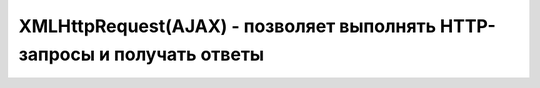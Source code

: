 XMLHttpRequest(AJAX) - позволяет выполнять HTTP-запросы и получать ответы 
===================================================================


.. js:class:: XMLHttpRequest()

    Наследник :js:class:`EventTarget`

    .. js:attribute:: onabort
        
        Вы­зы­ва­ет­ся при пре­ры­ва­нии за­про­са.


    .. js:attribute:: onerror
        
        Вы­зы­ва­ет­ся в  слу­чае за­вер­ше­ния за­про­са по ошиб­ке. Об­ра­ти­те вни­ма­ние, 
        что HTTP-ко­ды со­стоя­ния, та­кие как 404, не счи­та­ют­ся ошиб­кой, по­сколь­ку сам от­вет по­лу­чен ус­пеш­но. Од­на­ко это со­бы­тие мо­жет по­ро­дить от­ри­ца­тель­ный от­ветсер­ве­ра DNS или бес­ко­неч­ный цикл пе­ре­а д­ре­са­ций.


    .. js:attribute:: onload
        
        Вы­зы­ва­ет­ся при ус­пеш­ном вы­пол­не­нии за­про­са.


    .. js:attribute:: onloadend
        
        Вы­зы­ва­ет­ся в слу­чае ус­пеш­но­го или не­удач­но­го за­вер­ше­ния за­про­са, по­сле 
        со­бы­тий «load», «abort», «error» и «timeout».


    .. js:attribute:: onloadstart
        
        Вы­зы­ва­ет­ся с на­ча­лом вы­пол­не­ния за­про­са.

    .. js:attribute:: onprogress
        
        Вы­зы­ва­ет­ся пе­рио­ди­че­ски (при­мер­но раз в 50 мил­ли­се­кунд) в хо­де 
        за­груз­ки те­ла от­ве­та.


    .. js:attribute:: onreadystatechange
        
        Вы­зы­ва­ет­ся при из­ме­не­нии зна­че­ния свой­ст­ва readyState. Наи­бо­лее ва­жен 
        для об­ра­бот­ки си­туа­ции за­вер­ше­ния за­про­са.


    .. js:attribute:: ontimeout
        
        Вы­зы­ва­ет­ся, ес­ли ис­тек­ло вре­мя ожи­да­ния, оп­ре­де­ляе­мое свой­ст­вом 
        timeout, а от­вет так и не был при­нят.

        
    .. js:attribute:: readyState
        
        Со­стоя­ние HTTP-за­про­са. В мо­мент соз­да­ния объ­ек­та XMLHttpRequest это свой­ст­во при­об­ре­та­ет зна­че­ние 0, а к мо­мен­ту по­лу­че­ния пол­но­го HTTP-от­ве­та это зна­че­ние воз­рас­та­ет до 4. Воз­мож­ные зна­че­ния свой­ст­ва оп­ре­де­ля­ют кон­стан­ты, пе­ре­чис­лен­ные вы­ше.
        
        Зна­че­ние свой­ст­ва readyState мо­жет умень­шать­ся, толь­ко ес­ли в про­цес­се вы­пол­не­ния за­про­са был вы­зван ме­тод abort() или open().
        
        Тео­ре­ти­че­ски при ка­ж­дом из­ме­нении зна­че­ния это­го свой­ст­ва дол­жен вы­зы­вать­ся об­ра­бот­чик со­бы­тия onreadystatechange. Од­на­ко на прак­ти­ке со­бы­тие га­ран­ти­ро­ван­но воз­ни­ка­ет, толь­ко ко­гда свой­ст­во readyState по­лу­ча­ет зна­че­ние 4. (Со­бы­тия «progress», вве­ден­ные спе­ци­фи­ка­ци­ей XHR2, обес­пе­чи­ва­ют бо­лее на­деж­ный спо­соб сле­же­ния за хо­дом вы­пол­не­ния за­про­са.)

        * `XMLHttpRequest.UNSENT` = 0, На­чаль­ное со­стоя­ние. Объ­ект XMLHttpRequest толь­ко что соз­дан или сбро­шен в ис­ход­ное со­стоя­ние вы­зо­вом ме­то­да abort().

        * `XMLHttpRequest.OPENED` = 1, Ме­тод open() уже вы­зван, но об­ра­ще­ния к ме­то­ду send() еще не бы­ло. За­прос еще неот­прав­лен.
        
        * `XMLHttpRequest.HEADERS_RECEIVED` = 2, Вы­зван ме­тод send() и при­ня­ты за­го­лов­ки от­ве­та, но те­ло от­ве­та еще не при­ня­то.
        
        * `XMLHttpRequest.LOADING` = 3, На­чат при­ем те­ла от­ве­та, но при­ем еще не за­вер­шил­ся.

        * `XMLHttpRequest.DONE = 4`, HTTP-от­вет при­нят пол­но­стью или при­ем был ос­та­нов­лен из-за ошиб­ки.


    .. js:attribute:: response
            
        В спе­ци­фи­ка­ции XHR2 это свой­ст­во хра­нит от­вет сер­ве­ра. Тип свой­ст­ва за­ви­сит от зна­че­ния свой­ст­ва responseType. Ес­ли responseType со­дер­жит пус­тую стро­ку или стро­ку «text», дан­ное свой­ст­во со­дер­жит те­ло от­ве­та в ви­де стро­ки. Ес­ли response­Type со­дер­жит стро­ку «document», зна­че­ни­ем дан­но­го свой­ст­ва бу­дет объ­ект Docu­ment, по­лу­чен­ный в ре­зуль­та­те раз­бо­ра XML- или HTML-до­ку­мен­та в те­ле от­ве­та.
            
        Ес­ли responseType со­дер­жит стро­ку «arraybuffer», зна­че­ни­ем дан­но­го свой­ст­ва бу­дет объ­ект ArrayBuffer, пред­став­ляю­щий дво­ич­ные дан­ные в  те­ле от­ве­та. А  ес­лиres­pon­seType со­дер­жит стро­ку «blob», зна­че­ни­ем дан­но­го свой­ст­ва бу­дет объ­ект Blob, пред­став­ляю­щий дво­ич­ные дан­ные в те­ле от­ве­та.


    .. js:attribute:: responseText
        
        Ес­ли зна­че­ние свой­ст­ва readyState мень­ше 3, дан­ное свой­ст­во бу­дет со­дер­жать пус­тую стро­ку. Ес­ли зна­че­ние свой­ст­ва readyState рав­но 3, дан­ное свой­ст­во воз­вра­ща­ет часть от­ве­та, ко­то­рая бы­ла при­ня­та к те­ку­ще­му мо­мен­ту. Ес­ли зна­че­ние свой­ст­ва readyState рав­но 4, это свой­ст­во со­дер­жит пол­ное те­ло от­ве­та.
        
        Ес­ли в от­ве­те име­ет­ся за­го­ло­вок, оп­ре­де­ляю­щий ко­ди­ров­ку сим­во­лов в те­ле от­ве­та, ис­поль­зу­ет­ся эта ко­ди­ров­ка, в  про­тив­ном слу­чае пред­по­ла­га­ет­ся ко­ди­ров­ка UTF-8.


    .. js:attribute:: responseType
        
        В спе­ци­фи­ка­ции XHR2 это свой­ст­во оп­ре­де­ля­ет тип от­ве­та и тип свой­ст­ва response. До­пус­ти­мы­ми зна­че­ния­ми яв­ля­ют­ся «text», «document», «arraybuffer» и  «blob». Зна­че­ни­ем по умол­ча­нию яв­ля­ет­ся пус­тая стро­ка, ко­то­рая так­же яв­ля­ет­ся си­но­ни­мом зна­че­ния «text». Ес­ли ус­та­но­вить это свой­ст­во вруч­ную, по­сле­дую­щие по­пыт­ки об­ра­тить­ся к свой­ст­вам responseText и responseXML бу­дут воз­бу­ж­дать ис­клю­че­ния и  для по­лу­че­ния от­ве­та сер­ве­ра не­об­хо­ди­мо бу­дет ис­поль­зо­вать свой­ст­во response, пре­ду­смот­рен­ное спе­ци­фи­ка­ци­ей XHR2.


    .. js:attribute:: responseXML
        
        От­вет на за­прос, ко­то­рый ин­тер­пре­ти­ру­ет­ся как XML- или HTML-до­ку­мент и воз­вра­ща­ет­ся в ви­де объ­ек­та Document. Это свой­ст­во бу­дет иметь зна­че­ние null, ес­ли те­ло от­ве­та еще не по­лу­че­но или оно не яв­ля­ет­ся до­пус­ти­мым XML или HTML-до­ку­мен­том.


    .. js:attribute:: status
        
        HTTP-код со­стоя­ния, по­лу­чен­ный от сер­ве­ра, та­кой как 200 – в  слу­чае ус­пе­ха, 404 – в слу­чае ошиб­ки от­сут­ст­вия до­ку­мен­та или 0 – ес­ли сер­вер еще не при­слалкод со­стоя­ния.


    .. js:attribute:: statusText
        
        Это свой­ст­во со­дер­жит текст, со­от­вет­ст­вую­щий HTTP-ко­ду со­стоя­ния в от­ве­те. То есть, ко­гда свой­ст­во status име­ет зна­че­ние 200, это свой­ст­во со­дер­жит стро­ку «OK», а ко­гда 404 – стро­ку «Not Found». Это свой­ст­во со­дер­жит пус­тую стро­ку, ес­ли сер­вер еще не при­слал код со­стоя­ния.


    .. js:attribute:: timeout
        
        Свой­ст­во, вве­ден­ное спе­ци­фи­ка­ци­ей XHR2, оп­ре­де­ляю­щее пре­дель­ное вре­мя ожи­да­ния от­ве­та в  мил­ли­се­кун­дах. Ес­ли вы­пол­не­ние HTTP-за­про­са зай­мет боль­ше вре­ме­ни, чем ука­за­но в дан­ном свой­ст­ве, он бу­дет пре­рван и бу­дет сге­не­ри­ро­ва­но со­бы­тие «timeout». Это свой­ст­во мож­но ус­та­но­вить толь­ко по­сле вы­зо­ва ме­то­да open() и пе­ред вы­зо­вом ме­то­да send().


    .. js:attribute:: upload
        
        Свой­ст­во, вве­ден­ное спе­ци­фи­ка­ци­ей XHR2, ссы­лаю­щее­ся на объ­ект XML­Http­Re­qu­est­Upload, ко­то­рый оп­ре­де­ля­ет на­бор свойств ре­ги­ст­ра­ции об­ра­бот­чи­ков со­бы­тий для сле­же­ния за про­цес­сом вы­груз­ки те­ла HTTP-за­про­са.


    .. js:attribute:: withCredentials
        
        Свой­ст­во, вве­ден­ное спе­ци­фи­ка­ци­ей XHR2, оп­ре­де­ляю­щее не­об­хо­ди­мость ау­тен­ти­фи­ка­ции при вы­пол­не­нии меж­до­мен­но­го CORS-за­про­са и не­об­хо­ди­мость об­ра­бот­ки за­го­лов­ков cookie в CORS-от­ве­тах. По умол­ча­нию име­ет зна­че­ние false.


    .. js:function:: abort()
        
        Воз­вра­ща­ет объ­ект XMLHttpRequest в ис­ход­ное со­стоя­ние, со­от­вет­ст­вую­щее зна­че­нию 0 в свой­ст­ве readyState, и от­ме­ня­ет лю­бые за­пла­ни­ро­ван­ные се­те­вые взаи­мо­дей­ст­вия. Этот ме­тод мо­жет по­тре­бо­вать­ся, на­при­мер, ес­ли за­прос вы­пол­ня­ет­ся слиш­ком дол­го и на­доб­ность в по­лу­че­нии от­ве­та уже от­па­ла.


    .. js:function:: getAllResponseHeaders()
        
        Воз­вра­ща­ет все HTTP-за­го­лов­ки от­ве­та (с от­фильт­ро­ван­ны­ми за­го­лов­ка­ми cookie и CORS), по­лу­чен­ные от сер­ве­ра, или null, ес­ли за­го­лов­ки еще не бы­ли по­лу­че­ны. За­го­лов­ки cookie и CORS от­фильт­ро­вы­ва­ют­ся и не мо­гут быть по­лу­че­ны. За­го­лов­ки воз­вра­ща­ют­ся в ви­де един­ст­вен­ной стро­ки и от­де­ля­ют­ся друг от дру­га ком­би­на­ци­ ей сим­во­лов \r\n.


    .. js:function:: getResponseHeader(string header)
        
        Воз­вра­ща­ет зна­че­ние ука­зан­но­го за­го­лов­ка header в  HTTP-от­ве­те или null, ес­ли за­го­лов­ки во­об­ще не бы­ли по­лу­че­ны или ес­ли от­вет не со­дер­жит тре­буе­мо­го за­го­лов­ка header. За­го­лов­ки cookie и CORS от­фильт­ро­вы­ва­ют­ся, и их нет смыс­ла за­пра­ши­вать. Ес­ли бы­ло при­ня­то не­сколь­ко за­го­лов­ков с ука­зан­ным име­нем, зна­че­нияэтих за­го­лов­ков объ­еди­ня­ют­ся в од­ну стро­ку че­рез за­пя­тую и про­бел.


    .. js:function:: open(string method, string url, [boolean async, string user, string pass])
        
        Этот ме­тод ини­циа­ли­зи­ру­ет объ­ект XMLHttpRequest и со­хра­ня­ет свои ар­гу­мен­ты для по­сле­дую­ще­го ис­поль­зо­ва­ния ме­то­дом send().

        Ар­гу­мент method оп­ре­де­ля­ет HTTP-ме­тод, ис­поль­зуе­мый для от­прав­ки за­про­са. Сре­ди наи­бо­лее ус­то­яв­ших­ся ме­то­дов мож­но на­звать GET, POST и HEAD. Реа­ли­за­ции мо­гут так­же под­дер­жи­вать ме­то­ды CONNECT, DELETE, OPTIONS, PUT,TRACE и TRACK.
        
        Ар­гу­мент url оп­ре­де­ля­ет URL-ад­рес, ко­то­рый яв­ля­ет­ся пред­ме­том за­про­са. Раз­ре­ше­ние от­но­си­тель­ных URL-ад­ре­сов про­из­во­дит­ся обыч­ным об­ра­зом с ис­поль­зо­ва­ни­ем URL-ад­ре­са до­ку­мен­та со сце­на­ри­ем. По­ли­ти­ка об­ще­го про­ис­хо­ж­де­ния тре­бу­ет, что­бы дан­ный URL-ад­рес со­дер­жал те же имя хос­та и но­мерпор­та, что и до­ку­мент со сце­на­ри­ем, вы­пол­няю­щим за­прос. Объект XHR2 позволяет выполнять междоменные запросы к серверам, поддерживающим заголовки CORS.
        
        Ес­ли ар­гу­мент async ука­зан и  име­ет зна­че­ние false, за­прос бу­дет вы­пол­нять­ся в син­хрон­ном ре­жи­ме, и по­сле­дую­щий вы­зов send() за­бло­ки­ру­ет ра­бо­ту сце­на­рия, по­ка от­вет не бу­дет по­лу­чен пол­но­стью. Син­хрон­ные за­про­сы ре­ко­мен­ду­ет­ся ис­поль­зо­вать толь­ко в фо­но­вых по­то­ках вы­пол­не­ния.
            
        Не­обя­за­тель­ные ар­гу­мен­ты user и pass оп­ре­де­ля­ют имя поль­зо­ва­те­ля и па­роль для HTTP-за­про­са.


    .. js:function:: overrideMimeType(string mime)
        
        Этот ме­тод по­зво­ля­ет ука­зать, что от­вет сер­ве­ра дол­жен ин­тер­пре­ти­ро­вать­ся в со­от­вет­ст­вии с ука­зан­ным MIME-ти­пом mime (и па­ра­мет­ром charset, ес­ли он ука­зан в оп­ре­де­ле­нии ти­па mime), без уче­та зна­че­ния за­го­лов­ка Content-Type в от­ве­те.


    .. js:function:: send(any body)
        
        Ини­ции­ру­ет вы­пол­не­ние HTTP-за­про­са. Ес­ли пе­ред этим не вы­зы­вал­ся ме­тод open() или, обоб­щен­но, ес­ли зна­че­ние свой­ст­ва readyState не рав­но 1, ме­тод send() воз­бу­ж­да­ет ис­клю­че­ние. В про­тив­ном слу­чае он на­чи­на­ет вы­пол­не­ние HTTP-за­про­са,
        
        Ес­ли в пред­ше­ст­вую­щем вы­зо­ве ме­то­да open() ар­гу­мент async имел зна­че­ние false, дан­ный ме­тод бло­ки­ру­ет­ся и не воз­вра­ща­ет управ­ле­ние, по­ка зна­че­ние свой­ст­ва readyState не ста­нет рав­но 4 и от­вет сер­ве­ра не бу­дет по­лу­чен пол­но­стью. В про­тив­ном слу­чае ме­тод send() не­мед­лен­но воз­вра­ща­ет управ­ле­ние, а от­вет сер­ве­ра об­ра­ба­ты­ва­ет­ся асин­хрон­но, с по­мо­щью об­ра­бот­чи­ков со­бы­тий.


    .. js:function:: setRequestHeader(string name, string value)
        
        Оп­ре­де­ля­ет HTTP-за­го­ло­вок с  име­нем name и  зна­че­ни­ем value, ко­то­рый дол­женбыть вклю­чен в за­прос, пе­ре­да­вае­мый по­сле­дую­щим вы­зо­вом ме­то­да send(). Этот ме­тод мо­жет вы­зы­вать­ся, толь­ко ко­гда свой­ст­во readyState име­ет зна­че­ние 1, т. е. по­сле вы­зо­ва ме­то­да open(), но пе­ред вы­зо­вом ме­то­да send().

        Ес­ли за­го­ло­вок с име­нем name уже был оп­ре­де­лен, но­вым зна­че­ни­ем за­го­лов­ка ста­нет преж­нее зна­че­ние за­го­лов­ка плюс за­пя­тая с про­бе­лом и но­вое зна­че­ние value,пе­ре­дан­ное ме­то­ду.
        
        Ес­ли ме­то­ду open() бы­ла пе­ре­да­на ин­фор­ма­ция об ав­то­ри­за­ции, объ­ект XMLHttp­Request ав­то­ма­ти­че­ски до­ба­вит за­го­ло­вок Authorization. Од­на­ко этот за­го­ло­вок мо­жет быть так­же до­бав­лен ме­то­дом setRequestHeader().
        
        Объ­ект XMLHttpRequest ав­то­ма­ти­че­ски ус­та­нав­ли­ва­ет за­го­лов­ки «Content-Length», «Date», «Referer» и «User-Agent» и не по­зво­ля­ет из­ме­нять их зна­че­ния. 
